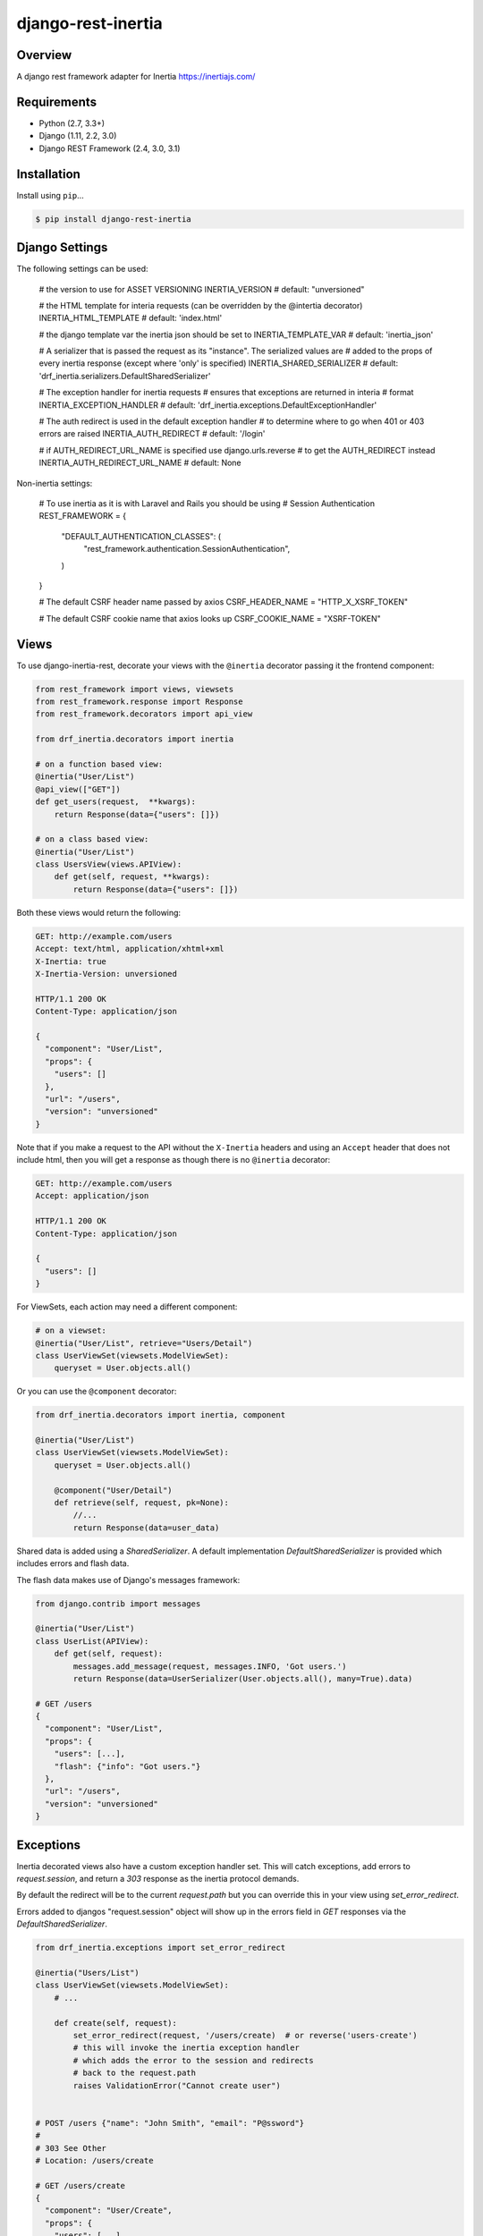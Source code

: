 django-rest-inertia
======================================

|build-status-image| |pypi-version|

Overview
--------

A django rest framework adapter for Inertia https://inertiajs.com/

Requirements
------------

-  Python (2.7, 3.3+)
-  Django (1.11, 2.2, 3.0)
-  Django REST Framework (2.4, 3.0, 3.1)

Installation
------------

Install using ``pip``\ …

.. code:: bash

    $ pip install django-rest-inertia

Django Settings
---------------

The following settings can be used:

    # the version to use for ASSET VERSIONING
    INERTIA_VERSION # default: "unversioned"

    # the HTML template for interia requests (can be overridden by the @intertia decorator)
    INERTIA_HTML_TEMPLATE # default: 'index.html'

    # the django template var the inertia json should be set to
    INERTIA_TEMPLATE_VAR # default: 'inertia_json'

    # A serializer that is passed the request as its "instance". The serialized values are
    # added to the props of every inertia response (except where 'only' is specified)
    INERTIA_SHARED_SERIALIZER # default: 'drf_inertia.serializers.DefaultSharedSerializer'

    # The exception handler for inertia requests
    # ensures that exceptions are returned in interia
    # format
    INERTIA_EXCEPTION_HANDLER # default: 'drf_inertia.exceptions.DefaultExceptionHandler'

    # The auth redirect is used in the default exception handler
    # to determine where to go when 401 or 403 errors are raised
    INERTIA_AUTH_REDIRECT # default: '/login'

    # if AUTH_REDIRECT_URL_NAME is specified use django.urls.reverse
    # to get the AUTH_REDIRECT instead
    INERTIA_AUTH_REDIRECT_URL_NAME # default: None

Non-inertia settings:

    # To use inertia as it is with Laravel and Rails you should be using
    # Session Authentication
    REST_FRAMEWORK = {
        "DEFAULT_AUTHENTICATION_CLASSES": (
            "rest_framework.authentication.SessionAuthentication",
        )
    }
    
    # The default CSRF header name passed by axios
    CSRF_HEADER_NAME = "HTTP_X_XSRF_TOKEN"

    # The default CSRF cookie name that axios looks up
    CSRF_COOKIE_NAME = "XSRF-TOKEN"


Views
-----

To use django-inertia-rest, decorate your views with the ``@inertia`` decorator
passing it the frontend component:

.. code:: python

    from rest_framework import views, viewsets
    from rest_framework.response import Response
    from rest_framework.decorators import api_view

    from drf_inertia.decorators import inertia

    # on a function based view:
    @inertia("User/List")
    @api_view(["GET"])
    def get_users(request,  **kwargs):
        return Response(data={"users": []})

    # on a class based view:
    @inertia("User/List")
    class UsersView(views.APIView):
        def get(self, request, **kwargs):
            return Response(data={"users": []})

Both these views would return the following:

.. code:: HTTP

    GET: http://example.com/users
    Accept: text/html, application/xhtml+xml
    X-Inertia: true
    X-Inertia-Version: unversioned

    HTTP/1.1 200 OK
    Content-Type: application/json

    {
      "component": "User/List",
      "props": {
        "users": []
      },
      "url": "/users",
      "version": "unversioned"
    }

Note that if you make a request to the API without the ``X-Inertia``
headers and using an ``Accept`` header that does not include html,
then you will get a response as though there is no ``@inertia``
decorator:

.. code:: HTTP

    GET: http://example.com/users
    Accept: application/json

    HTTP/1.1 200 OK
    Content-Type: application/json

    {
      "users": []
    }


For ViewSets, each action may need a different component:

.. code:: python

    # on a viewset:
    @inertia("User/List", retrieve="Users/Detail")
    class UserViewSet(viewsets.ModelViewSet):
        queryset = User.objects.all()

Or you can use the ``@component`` decorator:

.. code:: python

    from drf_inertia.decorators import inertia, component
    
    @inertia("User/List")
    class UserViewSet(viewsets.ModelViewSet):
        queryset = User.objects.all()

        @component("User/Detail")
        def retrieve(self, request, pk=None):
            //...
            return Response(data=user_data)


Shared data is added using a `SharedSerializer`. A default implementation
`DefaultSharedSerializer` is provided which includes errors and flash data.

The flash data makes use of Django's messages framework:

.. code:: python

    from django.contrib import messages

    @inertia("User/List")
    class UserList(APIView):
        def get(self, request):
            messages.add_message(request, messages.INFO, 'Got users.')
            return Response(data=UserSerializer(User.objects.all(), many=True).data)

    # GET /users
    {
      "component": "User/List",
      "props": {
        "users": [...],
        "flash": {"info": "Got users."}
      },
      "url": "/users",
      "version": "unversioned"
    }


Exceptions
----------

Inertia decorated views also have a custom exception handler set. This will catch
exceptions, add errors to `request.session`, and return a `303` response as the
inertia protocol demands.

By default the redirect will be to the current `request.path` but you can override
this in your view using `set_error_redirect`.

Errors added to djangos "request.session" object will show up in the errors
field in `GET` responses via the `DefaultSharedSerializer`.

.. code:: python

    from drf_inertia.exceptions import set_error_redirect 

    @inertia("Users/List")
    class UserViewSet(viewsets.ModelViewSet):
        # ...

        def create(self, request):
            set_error_redirect(request, '/users/create)  # or reverse('users-create')
            # this will invoke the inertia exception handler
            # which adds the error to the session and redirects
            # back to the request.path
            raises ValidationError("Cannot create user")


    # POST /users {"name": "John Smith", "email": "P@ssword"}
    #
    # 303 See Other
    # Location: /users/create

    # GET /users/create
    {
      "component": "User/Create",
      "props": {
        "users": [...],
        "errors": ["Cannot create user"]
      },
      "url": "/users/create",
      "version": "unversioned"
    }


    





Testing
-------

Install testing requirements.

.. code:: bash

    $ pip install -r requirements.txt

Run with runtests.

.. code:: bash

    $ ./runtests.py

You can also use the excellent `tox`_ testing tool to run the tests
against all supported versions of Python and Django. Install tox
globally, and then simply run:

.. code:: bash

    $ tox

Documentation
-------------

To build the documentation, you’ll need to install ``mkdocs``.

.. code:: bash

    $ pip install mkdocs

To preview the documentation:

.. code:: bash

    $ mkdocs serve
    Running at: http://127.0.0.1:8000/

To build the documentation:

.. code:: bash

    $ mkdocs build

.. _tox: http://tox.readthedocs.org/en/latest/

.. |build-status-image| image:: https://secure.travis-ci.org/rojoca/django-rest-inertia.svg?branch=master
   :target: http://travis-ci.org/rojoca/django-rest-inertia?branch=master
.. |pypi-version| image:: https://img.shields.io/pypi/v/django-rest-inertia.svg
   :target: https://pypi.python.org/pypi/django-rest-inertia
